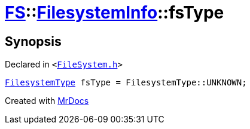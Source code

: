 [#FS-FilesystemInfo-fsType]
= xref:FS.adoc[FS]::xref:FS/FilesystemInfo.adoc[FilesystemInfo]::fsType
:relfileprefix: ../../
:mrdocs:


== Synopsis

Declared in `&lt;https://github.com/PrismLauncher/PrismLauncher/blob/develop/launcher/FileSystem.h#L441[FileSystem&period;h]&gt;`

[source,cpp,subs="verbatim,replacements,macros,-callouts"]
----
xref:FS/FilesystemType.adoc[FilesystemType] fsType = FilesystemType&colon;&colon;UNKNOWN;
----



[.small]#Created with https://www.mrdocs.com[MrDocs]#
